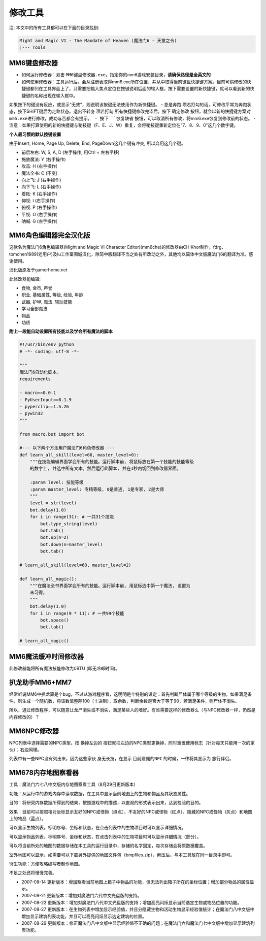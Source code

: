 修改工具
==============================================================================
注: 本文中的所有工具都可以在下面的目录找到:

.. code-block:: console

    Might and Magic VI - The Mandate of Heaven (魔法门6 - 天堂之令)
    |--- Tools


.. _MM6键盘修改器:

MM6键盘修改器
------------------------------------------------------------------------------
- 如何运行修改器：双击 ``MM6键盘修改器.exe``，指定你的mm6游戏安装目录，**请确保路径是全英文的**
- 如何使用修改器：工具运行后，会从注册表取得mm6.exe所在位置，并从中取得当前键盘快捷键方案。目前可供修改的快捷键都列在工具界面上了，只需要把输入焦点定位在按键说明后面的输入框，按下需要设置的新快捷键，就可以看到新的快捷键的名称出现在输入框中。
如果按下的键没有反应，或显示“无效”，则说明该按键无法使用作为新快捷键。
- ``总是奔跑`` 项若打勾的话，可修改平常为奔跑状态，按下SHIFT键后为走路状态。``退出不转身`` 项若打勾
所有快捷键修改完毕后，按下 ``确定修改`` ``按钮，就会以新的快捷键方案对mm6.exe进行修改，成功与否都会有提示。
- 按下 ``恢复缺省`` 按钮，可以取消所有修改，将mm6.exe恢复到修改前的状态。
- 注意：如果打算使用的新的快捷键与秘技键（F、E、J、W）重复，会将秘技键重新定位在“7、8、9、0”这几个数字键。


**个人最习惯的默认按键设置**

由于Insert, Home, Page Up, Delete, End, PageDown这几个键有冲突, 所以弃用这几个键。

- 前后左右: W, S, A, D (左手操作, 用Ctrl + 左右平移)
- 施放魔法: Y (右手操作)
- 攻击: H (右手操作)
- 魔法全书: C (不变)
- 向上飞: J (右手操作)
- 向下飞: L (右手操作)
- 着陆: K (右手操作)
- 仰视: I (右手操作)
- 俯视: P (右手操作)
- 平视: O (右手操作)
- 呐喊: G (左手操作)


.. _MM6角色编辑器完全汉化版:

MM6角色编辑器完全汉化版
------------------------------------------------------------------------------
这款名为魔法门6角色编辑器(Might and Magic VI Character Editor)(mm6che)的修改器由CH Khor制作，fdrg、tomchen1989(老用户)及Iu工作室围城汉化，除简中版翻译不当之处有所改动之外，其他均以简体中文版魔法门6的翻译为准。感谢使用。

汉化版原发于gamerhome.net

此修改器能编辑:

- 食物, 金币, 声誉
- 职业, 基础属性, 等级, 经验, 年龄
- 武器, 护甲, 魔法, 辅助技能
- 学习全部魔法
- 物品
- 功绩

**附上一段能自动设置所有技能以及学会所有魔法的脚本**

.. code-block:: python

	#!/usr/bin/env python
	# -*- coding: utf-8 -*-

	"""
	魔法门6自动化脚本。
	requirements

	- macro==0.0.1
	- PyUserInput==0.1.9
	- pyperclip==1.5.26
	- pywin32
	"""

	from macro.bot import bot

	#--- 以下两个方法用户魔法门6角色修改器 ---
	def learn_all_skill(level=60, master_level=0):
	    """在技能编辑界面学会所有的技能。运行脚本前, 将鼠标放在第一个技能的技能等级
	    的数字上, 并选中所有文本。然后运行此脚本, 并在1秒内切回到修改器界面。

	    :param level: 技能等级
	    :param master_level: 专精等级, 0是普通, 1是专家, 2是大师
	    """
	    level = str(level)
	    bot.delay(1.0)
	    for i in range(31): # 一共31个技能
	        bot.type_string(level)
	        bot.tab()
	        bot.up(n=2)
	        bot.down(n=master_level)
	        bot.tab()

	# learn_all_skill(level=60, master_level=2)

	def learn_all_magic():
	    """在魔法全书界面学会所有的技能。运行脚本前, 用鼠标选中第一个魔法, 设置为
	    未习得。
	    """
	    bot.delay(1.0)
	    for i in range(9 * 11): # 一共99个技能
	        bot.space()
	        bot.tab()

	# learn_all_magic()


.. _MM6魔法缓冲时间修改器:

MM6魔法缓冲时间修改器
------------------------------------------------------------------------------
此修改器能将所有魔法技能修改为0BTU (即无冷却时间)。


.. _扒龙助手:

扒龙助手MM6+MM7
------------------------------------------------------------------------------
经常听说MM6中扒龙算是个bug，不过从游戏程序看，这明明是个特别的设定：首先判断尸体属于哪个等级的生物，如果满足条件，则生成一个随机数，将该数值整除100（十进制），取余数，判断余数是否大于等于90，若满足条件，则尸体不消失。

所以，通过修改程序，可以随意让龙尸消失或不消失，满足某些人的嗜好。有谁需要这样的修改器么（与NPC修改器一样，仍然是内存修改的）？


.. _MM6NPC修改器:

MM6NPC修改器
------------------------------------------------------------------------------
NPC列表中选择需要的NPC类型，按 ``换掉左边的`` 按钮就把左边的NPC类型更换掉，同时重置使用标志（针对每天只能用一次的家伙）；右边同理。

列表中有一些NPC没有列出来，因为这些家伙 ``身无长技``，在显示 ``目前雇佣的NPC`` 的时候，一律将其显示为 ``旅行伴侣``。


.. _MM678内存地图察看器:

MM678内存地图察看器
------------------------------------------------------------------------------
工具：魔法门六七八中文版内存地图察看工具（8月29日更新版本）

功能：从运行中的游戏内存中读取数据，在工具中显示当前地图上的生物和物品及其状态属性。

目的：将研究内存数据所得到的结果，按照游戏中的描述，以直观的形式表示出来，达到检验的目的。

效果：目前可以按照相对坐标显示友好的NPC或怪物（绿点）、不友好的NPC或怪物（红点）、隐藏的NPC或怪物（灰点）和地图上的物品（蓝点）。

可以显示生物列表，标明序号、坐标和状态，在点击列表中的生物项目时可以显示详细情况。

可以显示物品列表，标明序号、坐标和状态，在点击列表中的生物项目时可以显示详细情况（部分）。

可以将当前所处的地图的数据存储在本工具的运行目录中，存储的名字固定，每次存储会将原数据覆盖。

室外地图可以显示，如需要可以下载另外提供的地图文件包（bmpfiles.zip），解压后，与本工具放在同一目录中即可。

衍生功能：方便攻略编写者制作地图。

不足之处还将慢慢完善。

- 2007-08-14 更新版本：增加察看当前地图上箱子中物品的功能，但无法列出箱子所在的坐标位置；增加部分物品的属性显示。
- 2007-08-21 更新版本：增加对魔法门六代中文光盘版的支持。
- 2007-08-22 更新版本：增加对魔法门八代中文光盘版的支持；增加高亮闪烁显示当前选定生物或物品位置的功能。
- 2007-08-27 更新版本：在生物列表中增加显示经验值，并且分隐藏生物和活动生物显示经验值统计；在魔法门八中文版中增加显示建筑列表功能，并且可以高亮闪烁显示选定建筑的位置。
- 2007-08-29 更新版本：修正魔法门八中文版中显示经验值不正确的问题；在魔法门六和魔法门七中文版中增加显示建筑列表功能。